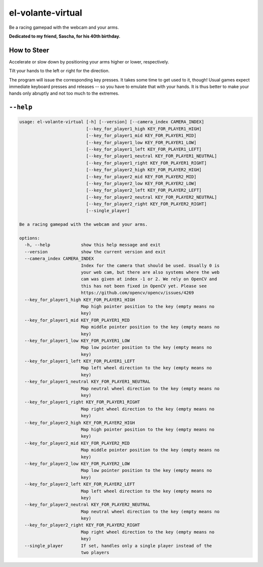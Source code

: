 ******************
el-volante-virtual
******************

Be a racing gamepad with the webcam and your arms.

**Dedicated to my friend, Sascha, for his 40th birthday.**

How to Steer
============
Accelerate or slow down by positioning your arms higher or lower, respectively.

Tilt your hands to the left or right for the direction.

The program will issue the corresponding key presses.
It takes some time to get used to it, though!
Usual games expect immediate keyboard presses and releases -- so you have to emulate that with your hands.
It is thus better to make your hands only abruptly and not too much to the extremes.

``--help``
==========
.. Help starts: python3 elvolantevirtual/main.py --help
.. code-block::

    usage: el-volante-virtual [-h] [--version] [--camera_index CAMERA_INDEX]
                              [--key_for_player1_high KEY_FOR_PLAYER1_HIGH]
                              [--key_for_player1_mid KEY_FOR_PLAYER1_MID]
                              [--key_for_player1_low KEY_FOR_PLAYER1_LOW]
                              [--key_for_player1_left KEY_FOR_PLAYER1_LEFT]
                              [--key_for_player1_neutral KEY_FOR_PLAYER1_NEUTRAL]
                              [--key_for_player1_right KEY_FOR_PLAYER1_RIGHT]
                              [--key_for_player2_high KEY_FOR_PLAYER2_HIGH]
                              [--key_for_player2_mid KEY_FOR_PLAYER2_MID]
                              [--key_for_player2_low KEY_FOR_PLAYER2_LOW]
                              [--key_for_player2_left KEY_FOR_PLAYER2_LEFT]
                              [--key_for_player2_neutral KEY_FOR_PLAYER2_NEUTRAL]
                              [--key_for_player2_right KEY_FOR_PLAYER2_RIGHT]
                              [--single_player]

    Be a racing gamepad with the webcam and your arms.

    options:
      -h, --help            show this help message and exit
      --version             show the current version and exit
      --camera_index CAMERA_INDEX
                            Index for the camera that should be used. Usually 0 is
                            your web cam, but there are also systems where the web
                            cam was given at index -1 or 2. We rely on OpenCV and
                            this has not been fixed in OpenCV yet. Please see
                            https://github.com/opencv/opencv/issues/4269
      --key_for_player1_high KEY_FOR_PLAYER1_HIGH
                            Map high pointer position to the key (empty means no
                            key)
      --key_for_player1_mid KEY_FOR_PLAYER1_MID
                            Map middle pointer position to the key (empty means no
                            key)
      --key_for_player1_low KEY_FOR_PLAYER1_LOW
                            Map low pointer position to the key (empty means no
                            key)
      --key_for_player1_left KEY_FOR_PLAYER1_LEFT
                            Map left wheel direction to the key (empty means no
                            key)
      --key_for_player1_neutral KEY_FOR_PLAYER1_NEUTRAL
                            Map neutral wheel direction to the key (empty means no
                            key)
      --key_for_player1_right KEY_FOR_PLAYER1_RIGHT
                            Map right wheel direction to the key (empty means no
                            key)
      --key_for_player2_high KEY_FOR_PLAYER2_HIGH
                            Map high pointer position to the key (empty means no
                            key)
      --key_for_player2_mid KEY_FOR_PLAYER2_MID
                            Map middle pointer position to the key (empty means no
                            key)
      --key_for_player2_low KEY_FOR_PLAYER2_LOW
                            Map low pointer position to the key (empty means no
                            key)
      --key_for_player2_left KEY_FOR_PLAYER2_LEFT
                            Map left wheel direction to the key (empty means no
                            key)
      --key_for_player2_neutral KEY_FOR_PLAYER2_NEUTRAL
                            Map neutral wheel direction to the key (empty means no
                            key)
      --key_for_player2_right KEY_FOR_PLAYER2_RIGHT
                            Map right wheel direction to the key (empty means no
                            key)
      --single_player       If set, handles only a single player instead of the
                            two players

.. Help ends: python3 elvolantevirtual/main.py --help

